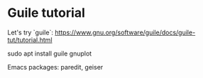 * Guile tutorial
  Let's try `guile`:
  https://www.gnu.org/software/guile/docs/guile-tut/tutorial.html

  sudo apt install guile gnuplot

  Emacs packages: paredit, geiser

  
